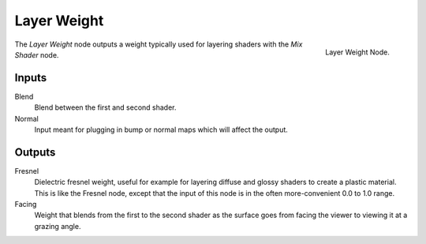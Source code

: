 
************
Layer Weight
************

.. figure:: /images/cycles_nodes_layer-weight.png
   :align: right

   Layer Weight Node.


The *Layer Weight* node outputs a weight typically used for layering shaders with the *Mix Shader* node.


Inputs
======

Blend
   Blend between the first and second shader.
Normal
   Input meant for plugging in bump or normal maps which will affect the output.


Outputs
=======

Fresnel
   Dielectric fresnel weight, useful for example for layering diffuse and
   glossy shaders to create a plastic material. This is like the Fresnel node,
   except that the input of this node is in the often more-convenient 0.0 to 1.0 range.
Facing
   Weight that blends from the first to the second shader
   as the surface goes from facing the viewer to viewing it at a grazing angle.
